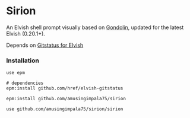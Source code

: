 * Sirion

An Elvish shell prompt visually based on [[https://github.com/tylerreckart/gondolin][Gondolin]], updated for the latest Elvish (0.20.1+).

Depends on [[https://github.com/href/elvish-gitstatus][Gitstatus for Elvish]]

*** Installation

#+BEGIN_SRC
use epm

# dependencies
epm:install github.com/href/elvish-gitstatus

epm:install github.com/amusingimpala75/sirion

use github.com/amusingimpala75/sirion/sirion
#+END_SRC
